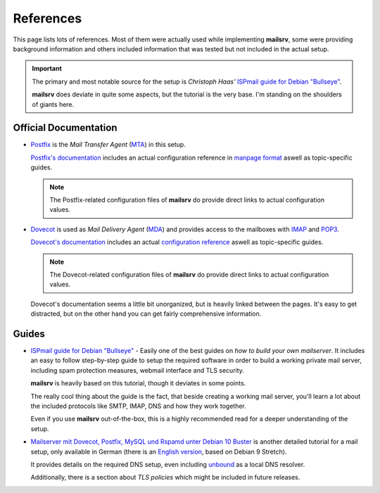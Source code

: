 ##########
References
##########

This page lists lots of references. Most of them were actually used while
implementing **mailsrv**, some were providing background information and others
included information that was tested but not included in the actual setup.

.. important::
   The primary and most notable source for the setup is *Christoph Haas'*
   `ISPmail guide for Debian "Bullseye" <https://workaround.org/bullseye/>`_.

   **mailsrv** does deviate in quite some aspects, but the tutorial is the very
   base. I'm standing on the shoulders of giants here.


**********************
Official Documentation
**********************

- `Postfix <https://www.postfix.org/>`_ is the *Mail Transfer Agent*
  (`MTA <https://en.wikipedia.org/wiki/Message_transfer_agent>`_) in this setup.

  `Postfix's documentation <https://www.postfix.org/documentation.html>`_
  includes an actual configuration reference in
  `manpage format <https://www.postfix.org/postconf.5.html>`_ aswell as
  topic-specific guides.

  .. note::
     The Postfix-related configuration files of **mailsrv** do provide direct
     links to actual configuration values.

- `Dovecot <https://www.dovecot.org/>`_ is used as *Mail Delivery Agent*
  (`MDA <https://en.wikipedia.org/wiki/Message_delivery_agent>`_) and provides
  access to the mailboxes with
  `IMAP <https://en.wikipedia.org/wiki/Internet_Message_Access_Protocol>`_ and
  `POP3 <https://en.wikipedia.org/wiki/Post_Office_Protocol>`_.

  `Dovecot's documentation <https://doc.dovecot.org/>`_ includes an actual
  `configuration reference <https://doc.dovecot.org/settings/core/>`_ aswell as
  topic-specific guides.

  .. note::
     The Dovecot-related configuration files of **mailsrv** do provide direct
     links to actual configuration values.

  Dovecot's documentation seems a little bit unorganized, but is heavily linked
  between the pages. It's easy to get distracted, but on the other hand you can
  get fairly comprehensive information.


******
Guides
******

- `ISPmail guide for Debian "Bullseye" <https://workaround.org/bullseye/>`_ -
  Easily one of the best guides on *how to build your own mailserver*. It
  includes an easy to follow step-by-step guide to setup the required software
  in order to build a working private mail server, including spam protection
  measures, webmail interface and TLS security.

  **mailsrv** is heavily based on this tutorial, though it deviates in some
  points.

  The really cool thing about the guide is the fact, that beside creating a
  working mail server, you'll learn a lot about the included protocols like
  SMTP, IMAP, DNS and how they work together.

  Even if you use **mailsrv** out-of-the-box, this is a highly recommended read
  for a deeper understanding of the setup.

- `Mailserver mit Dovecot, Postfix, MySQL und Rspamd unter Debian 10 Buster <https://thomas-leister.de/mailserver-debian-buster/>`_
  is another detailed tutorial for a mail setup, only available in German
  (there is an
  `English version <https://thomas-leister.de/en/mailserver-debian-stretch/>`_,
  based on Debian 9 Stretch).

  It provides details on the required DNS setup, even including
  `unbound <https://www.nlnetlabs.nl/projects/unbound/about/>`_ as a local DNS
  resolver.

  Additionally, there is a section about *TLS policies* which might be
  included in future releases.
